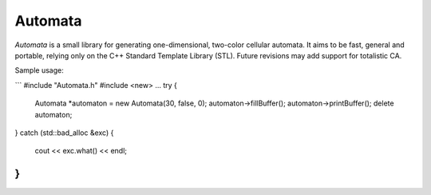 Automata
--------

*Automata* is a small library for generating one-dimensional, two-color cellular automata. It aims to be fast, general and portable, relying only on the C++ Standard Template Library (STL). Future revisions may add support for totalistic CA.

Sample usage:

```
#include "Automata.h"
#include <new>
...
try {
        Automata *automaton = new Automata(30, false, 0);
        automaton->fillBuffer();
        automaton->printBuffer();
        delete automaton;
}
catch (std::bad_alloc &exc) {
        cout << exc.what() << endl;
}
```
